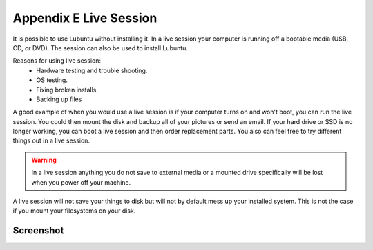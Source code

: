 ************************
Appendix E Live Session
************************

It is possible to use Lubuntu without installing it. In a live session your computer is running off a bootable media (USB, CD, or DVD). The session can also be used to install Lubuntu.

Reasons for using live session:
 -  Hardware testing and trouble shooting.
 -  OS testing.
 -  Fixing broken installs.
 -  Backing up files

A good example of when you would use a live session is if your computer turns on and won't boot, you can run the live session. You could then mount the disk and backup all of your pictures or send an email. If your hard drive or SSD is no longer working, you can boot a live session and then order replacement parts. You also can feel free to try different things out in a live session.

.. warning::
 In a live session anything you do not save to external media or a mounted drive specifically will be lost when you power off your machine.

A live session will not save your things to disk but will not by default mess up your installed system. This is not the case if you mount your filesystems on your disk. 

Screenshot
----------
.. image:: live_session.png
